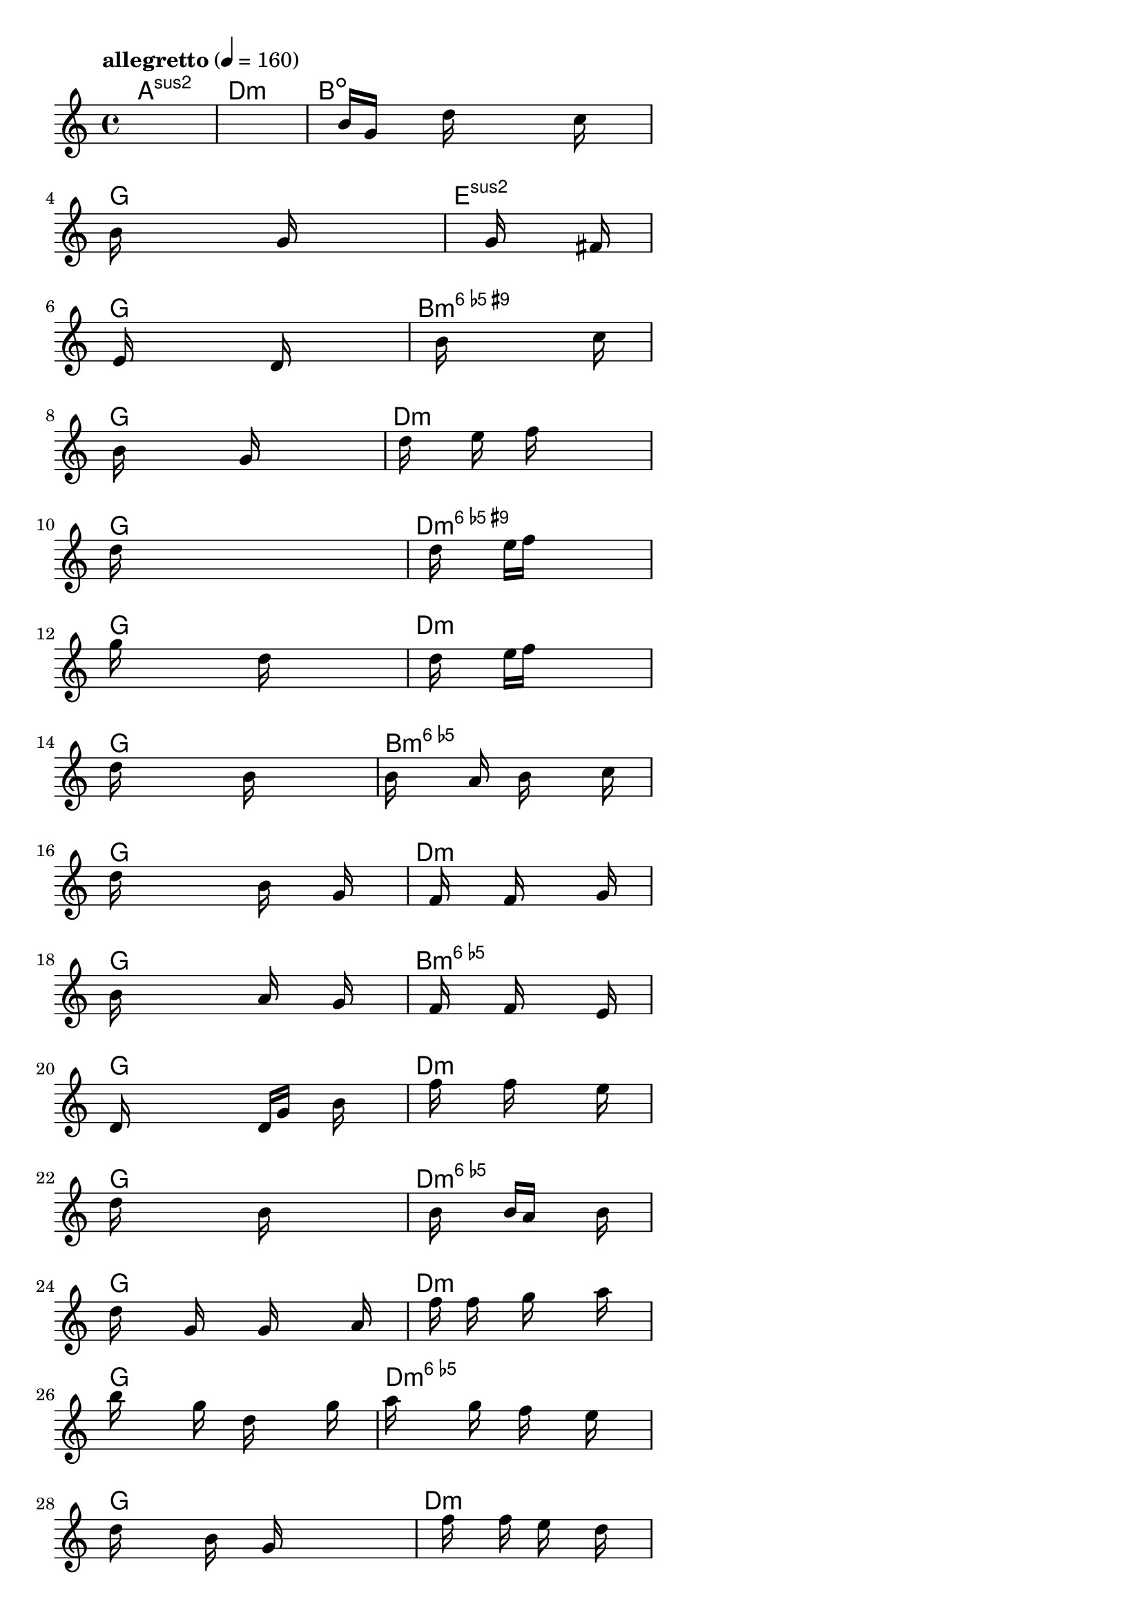 \version "2.18.2"

% GaConfiguration:
  % size: 80
  % crossover: 0.9
  % mutation: 0.4
  % iterations: 50
  % fittestAlwaysSurvives: true
  % maxResults: 500
  % fitnessThreshold: 2
  % generationThreshold: 2


melody = {
 \key c\major
 \time 4/4
 \tempo  "allegretto" 4 = 160
 s16 s16 s16 s16  s16 s16 s16 s16  s16 s16 s16 s16  s16 s16 s16 s16 |
 s16 s16 s16 s16  s16 s16 s16 s16  s16 s16 s16 s16  s16 s16 s16 s16 |
 s16 s16 s16 s16  b'16 g'16 s16 s16  d''16 s16 s16 s16  s16 c''16 s16 s16 |
 b'16 s16 s16 s16  s16 s16 s16 s16  g'16 s16 s16 s16  s16 s16 s16 s16 |

 s16 s16 s16 s16  s16 s16 s16 s16  g'16 s16 s16 s16  s16 fis'16 s16 s16 |
 s16 e'16 s16 s16  s16 s16 s16 s16  s16 d'16 s16 s16  s16 s16 s16 s16 |
 s16 s16 s16 s16  s16 b'16 s16 s16  s16 s16 s16 s16  s16 c''16 s16 s16 |
 s16 b'16 s16 s16  s16 s16 s16 s16  g'16 s16 s16 s16  s16 s16 s16 s16 |

 s16 s16 d''16 s16  s16 s16 e''16 s16  s16 f''16 s16 s16  s16 s16 s16 s16 |
 d''16 s16 s16 s16  s16 s16 s16 s16  s16 s16 s16 s16  s16 s16 s16 s16 |
 s16 s16 s16 s16  d''16 s16 s16 s16  e''16 f''16 s16 s16  s16 s16 s16 s16 |
 g''16 s16 s16 s16  s16 s16 s16 s16  d''16 s16 s16 s16  s16 s16 s16 s16 |

 s16 s16 s16 s16  d''16 s16 s16 s16  e''16 f''16 s16 s16  s16 s16 s16 s16 |
 d''16 s16 s16 s16  s16 s16 s16 s16  b'16 s16 s16 s16  s16 s16 s16 s16 |
 b'16 s16 s16 s16  s16 a'16 s16 s16  b'16 s16 s16 s16  s16 c''16 s16 s16 |
 d''16 s16 s16 s16  s16 s16 s16 s16  b'16 s16 s16 s16  g'16 s16 s16 s16 |

 s16 s16 s16 s16  f'16 s16 s16 s16  f'16 s16 s16 s16  s16 g'16 s16 s16 |
 b'16 s16 s16 s16  s16 s16 s16 s16  a'16 s16 s16 s16  g'16 s16 s16 s16 |
 s16 s16 s16 s16  f'16 s16 s16 s16  f'16 s16 s16 s16  s16 e'16 s16 s16 |
 d'16 s16 s16 s16  s16 s16 s16 s16  d'16 g'16 s16 s16  b'16 s16 s16 s16 |

 s16 s16 s16 s16  f''16 s16 s16 s16  f''16 s16 s16 s16  s16 e''16 s16 s16 |
 d''16 s16 s16 s16  s16 s16 s16 s16  b'16 s16 s16 s16  s16 s16 s16 s16 |
 s16 s16 s16 s16  b'16 s16 s16 s16  b'16 a'16 s16 s16  s16 b'16 s16 s16 |
 d''16 s16 s16 s16  g'16 s16 s16 s16  g'16 s16 s16 s16  s16 a'16 s16 s16 |

 s16 s16 s16 s16  f''16 s16 f''16 s16  s16 g''16 s16 s16  s16 a''16 s16 s16 |
 b''16 s16 s16 s16  s16 g''16 s16 s16  d''16 s16 s16 s16  s16 g''16 s16 s16 |
 a''16 s16 s16 s16  s16 g''16 s16 s16  f''16 s16 s16 s16  e''16 s16 s16 s16 |
 d''16 s16 s16 s16  s16 b'16 s16 s16  g'16 s16 s16 s16  s16 s16 s16 s16 |

 s16 s16 s16 s16  s16 f''16 s16 s16  f''16 s16 e''16 s16  s16 d''16 s16 s16 |
 b'16 s16 s16 s16  s16 s16 s16 s16  b'16 s16 c''16 s16  s16 d''16 s16 s16 |
 b'16 s16 s16 s16  f'16 s16 s16 s16  b'16 s16 s16 s16  f'16 g'16 s16 s16 |
 s16 s16 s16 s16  s16 b'16 s16 s16  d''16 s16 s16 s16  b'16 s16 s16 s16 |

 s16 s16 s16 s16  s16 d''16 s16 s16  e''16 s16 s16 s16  f''16 s16 s16 s16 |
 s16 s16 s16 s16  s16 d''16 s16 s16  c''16 s16 s16 s16  b'16 s16 s16 s16 |
 s16 s16 s16 s16  s16 b'16 s16 s16  d''16 s16 s16 s16  f''16 s16 s16 s16 |
 s16 s16 s16 s16  s16 b''16 s16 s16  a''16 s16 s16 s16  g''16 s16 s16 s16 |

 s16 s16 s16 s16  s16 g''16 s16 s16  d''16 s16 s16 s16  c''16 s16 s16 s16 |
 b'16 s16 s16 s16  s16 c''16 s16 s16  d''16 s16 s16 s16  a'16 s16 s16 s16 |
 gis'16 s16 s16 s16  b'16 s16 s16 s16  d''16 s16 s16 s16  f''16 s16 s16 s16 |
 e''16 s16 s16 s16  d''16 s16 s16 s16  c''16 s16 s16 s16  b'16 s16 s16 s16 |

 c''16 s16 s16 s16  g'16 s16 s16 s16  s16 s16 s16 s16  s16 s16 s16 s16 |
 c''16 g'16 s16 s16  s16 s16 s16 s16  s16 s16 s16 s16  b'16 c''16 s16 s16 |
 s16 s16 s16 s16  g'16 s16 s16 s16  s16 s16 s16 s16  s16 c''16 s16 s16 |
 g'16 s16 s16 s16  s16 s16 s16 s16  s16 s16 s16 s16  s16 b'16 s16 s16 |

 c''16 s16 s16 s16  s16 s16 s16 s16  s16 s16 s16 s16  s16 s16 s16 s16 |
 s16 s16 s16 s16  s16 s16 s16 s16  s16 s16 s16 s16  s16 s16 s16 s16 |
 s16 s16 s16 s16  s16 s16 s16 s16  s16 s16 s16 s16  s16 s16 s16 s16 |
 s16 s16 s16 s16  s16 s16 s16 s16  s16 s16 s16 s16  s16 s16 s16 s16 |

}

lead = \chordmode {
% chord: Asus2, fitness: 0.6666666666666666, execution time: 481ms
 a1:sus2 |
% chord: Dmin, fitness: 0.6666666666666666, execution time: 31ms
 d1:m |
% chord: Bdim, fitness: 0.6666666666666666, execution time: 31ms
 b1:dim |
% chord: G, fitness: 0.9409722222222222, execution time: 74ms
 g1: |

% chord: Esus2, fitness: 0.6666666666666666, execution time: 20ms
 e1:sus2 |
% chord: G, fitness: 0.9052083333333333, execution time: 57ms
 g1: |
% chord: Bdim6(#9), fitness: 0.9052083333333333, execution time: 59ms
 b1:dim6.9+ |
% chord: G, fitness: 0.9329861111111111, execution time: 46ms
 g1: |

% chord: Dmin, fitness: 0.9392361111111112, execution time: 32ms
 d1:m |
% chord: G, fitness: 0.8999999999999999, execution time: 45ms
 g1: |
% chord: Ddim6(#9), fitness: 0.8999999999999999, execution time: 38ms
 d1:dim6.9+ |
% chord: G, fitness: 0.9407986111111111, execution time: 34ms
 g1: |

% chord: Dmin, fitness: 0.9340277777777778, execution time: 31ms
 d1:m |
% chord: G, fitness: 0.9078124999999999, execution time: 34ms
 g1: |
% chord: Bdim6, fitness: 0.9078124999999999, execution time: 33ms
 b1:dim6 |
% chord: G, fitness: 0.9390624999999999, execution time: 31ms
 g1: |

% chord: Dmin, fitness: 0.9078124999999999, execution time: 35ms
 d1:m |
% chord: G, fitness: 0.9416666666666667, execution time: 35ms
 g1: |
% chord: Bdim6, fitness: 0.9416666666666667, execution time: 33ms
 b1:dim6 |
% chord: G, fitness: 0.9390624999999999, execution time: 32ms
 g1: |

% chord: Dmin, fitness: 0.9416666666666667, execution time: 33ms
 d1:m |
% chord: G, fitness: 0.9425347222222222, execution time: 36ms
 g1: |
% chord: Ddim6, fitness: 0.9425347222222222, execution time: 35ms
 d1:dim6 |
% chord: G, fitness: 0.9425347222222222, execution time: 32ms
 g1: |

% chord: Dmin, fitness: 0.9425347222222222, execution time: 36ms
 d1:m |
% chord: G, fitness: 0.9425347222222222, execution time: 36ms
 g1: |
% chord: Ddim6, fitness: 0.9425347222222222, execution time: 41ms
 d1:dim6 |
% chord: G, fitness: 0.9381944444444444, execution time: 32ms
 g1: |

% chord: Dmin, fitness: 0.9425347222222222, execution time: 34ms
 d1:m |
% chord: G, fitness: 0.9407986111111111, execution time: 37ms
 g1: |
% chord: Bdim6, fitness: 0.9407986111111111, execution time: 36ms
 b1:dim6 |
% chord: G, fitness: 0.9425347222222222, execution time: 34ms
 g1: |

% chord: Dmin, fitness: 0.9407986111111111, execution time: 34ms
 d1:m |
% chord: G, fitness: 0.9451388888888889, execution time: 36ms
 g1: |
% chord: Bdim6, fitness: 0.9451388888888889, execution time: 36ms
 b1:dim6 |
% chord: G, fitness: 0.9425347222222222, execution time: 36ms
 g1: |

% chord: Dmin, fitness: 0.9451388888888889, execution time: 38ms
 d1:m |
% chord: G, fitness: 0.9416666666666667, execution time: 34ms
 g1: |
% chord: Bdim6, fitness: 0.9416666666666667, execution time: 36ms
 b1:dim6 |
% chord: G, fitness: 0.9373263888888889, execution time: 34ms
 g1: |

% chord: Dmin, fitness: 0.9416666666666667, execution time: 35ms
 d1:m |
% chord: G, fitness: 0.9338541666666667, execution time: 39ms
 g1: |
% chord: Bdim6, fitness: 0.9338541666666667, execution time: 37ms
 b1:dim6 |
% chord: G, fitness: 0.9277777777777777, execution time: 31ms
 g1: |

% chord: Dmin, fitness: 0.9338541666666667, execution time: 36ms
 d1:m |
% chord: G, fitness: 0.9295138888888889, execution time: 33ms
 g1: |
% chord: Bdim6, fitness: 0.9295138888888889, execution time: 34ms
 b1:dim6 |
% chord: -, fitness: -, execution time: -
 s1 |

}

% avg execution time: 45.0625ms

\score {
 <<
  \new ChordNames \lead
  \new Staff \melody
 >>
 \midi { }
 \layout {
  indent = #0
  line-width = #110
  \context {
    \Score
    \override SpacingSpanner.uniform-stretching = ##t
    }
 }
}